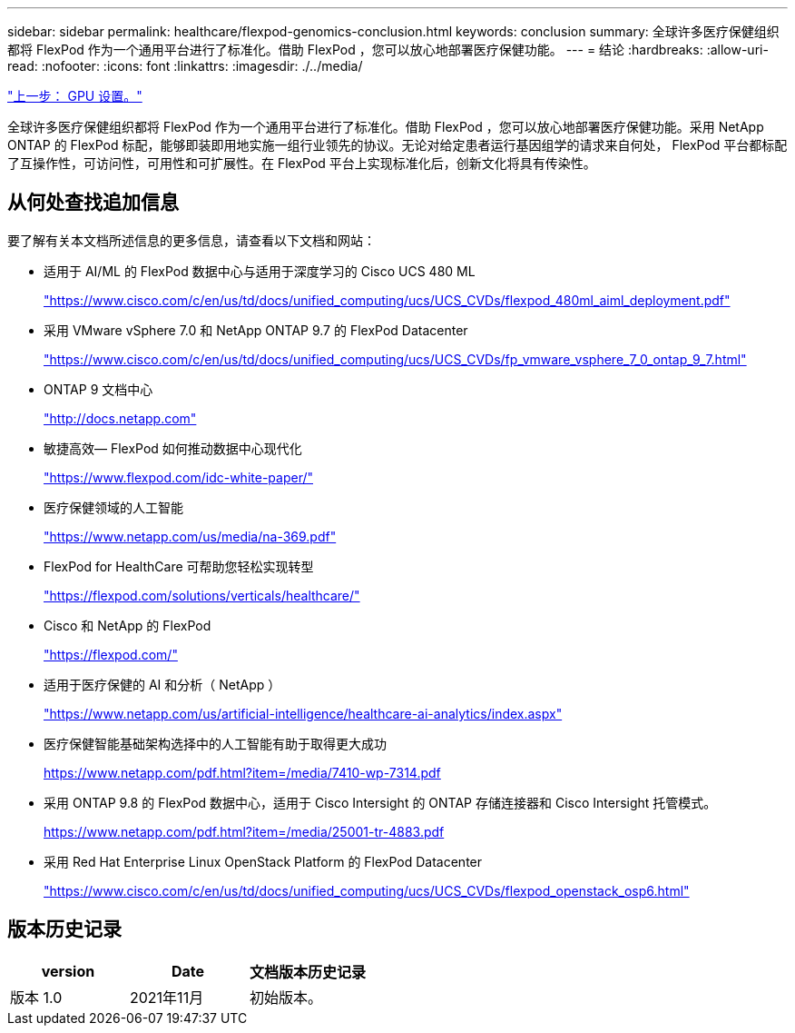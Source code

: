 ---
sidebar: sidebar 
permalink: healthcare/flexpod-genomics-conclusion.html 
keywords: conclusion 
summary: 全球许多医疗保健组织都将 FlexPod 作为一个通用平台进行了标准化。借助 FlexPod ，您可以放心地部署医疗保健功能。 
---
= 结论
:hardbreaks:
:allow-uri-read: 
:nofooter: 
:icons: font
:linkattrs: 
:imagesdir: ./../media/


link:flexpod-genomics-appendix-d-gpu-setup.html["上一步： GPU 设置。"]

[role="lead"]
全球许多医疗保健组织都将 FlexPod 作为一个通用平台进行了标准化。借助 FlexPod ，您可以放心地部署医疗保健功能。采用 NetApp ONTAP 的 FlexPod 标配，能够即装即用地实施一组行业领先的协议。无论对给定患者运行基因组学的请求来自何处， FlexPod 平台都标配了互操作性，可访问性，可用性和可扩展性。在 FlexPod 平台上实现标准化后，创新文化将具有传染性。



== 从何处查找追加信息

要了解有关本文档所述信息的更多信息，请查看以下文档和网站：

* 适用于 AI/ML 的 FlexPod 数据中心与适用于深度学习的 Cisco UCS 480 ML
+
https://www.cisco.com/c/en/us/td/docs/unified_computing/ucs/UCS_CVDs/flexpod_480ml_aiml_deployment.pdf["https://www.cisco.com/c/en/us/td/docs/unified_computing/ucs/UCS_CVDs/flexpod_480ml_aiml_deployment.pdf"^]

* 采用 VMware vSphere 7.0 和 NetApp ONTAP 9.7 的 FlexPod Datacenter
+
https://www.cisco.com/c/en/us/td/docs/unified_computing/ucs/UCS_CVDs/fp_vmware_vsphere_7_0_ontap_9_7.html["https://www.cisco.com/c/en/us/td/docs/unified_computing/ucs/UCS_CVDs/fp_vmware_vsphere_7_0_ontap_9_7.html"^]

* ONTAP 9 文档中心
+
http://docs.netapp.com["http://docs.netapp.com"^]

* 敏捷高效— FlexPod 如何推动数据中心现代化
+
https://www.flexpod.com/idc-white-paper/["https://www.flexpod.com/idc-white-paper/"^]

* 医疗保健领域的人工智能
+
https://www.netapp.com/pdf.html?item=/media/7393-na-369pdf.pdf["https://www.netapp.com/us/media/na-369.pdf"^]

* FlexPod for HealthCare 可帮助您轻松实现转型
+
https://flexpod.com/solutions/verticals/healthcare/["https://flexpod.com/solutions/verticals/healthcare/"^]

* Cisco 和 NetApp 的 FlexPod
+
https://flexpod.com/["https://flexpod.com/"^]

* 适用于医疗保健的 AI 和分析（ NetApp ）
+
https://www.netapp.com/us/artificial-intelligence/healthcare-ai-analytics/index.aspx["https://www.netapp.com/us/artificial-intelligence/healthcare-ai-analytics/index.aspx"^]

* 医疗保健智能基础架构选择中的人工智能有助于取得更大成功
+
https://www.netapp.com/pdf.html?item=/media/7410-wp-7314.pdf["https://www.netapp.com/pdf.html?item=/media/7410-wp-7314.pdf"^]

* 采用 ONTAP 9.8 的 FlexPod 数据中心，适用于 Cisco Intersight 的 ONTAP 存储连接器和 Cisco Intersight 托管模式。
+
https://www.netapp.com/pdf.html?item=/media/25001-tr-4883.pdf["https://www.netapp.com/pdf.html?item=/media/25001-tr-4883.pdf"^]

* 采用 Red Hat Enterprise Linux OpenStack Platform 的 FlexPod Datacenter
+
https://www.cisco.com/c/en/us/td/docs/unified_computing/ucs/UCS_CVDs/flexpod_openstack_osp6.html["https://www.cisco.com/c/en/us/td/docs/unified_computing/ucs/UCS_CVDs/flexpod_openstack_osp6.html"^]





== 版本历史记录

|===
| version | Date | 文档版本历史记录 


| 版本 1.0 | 2021年11月 | 初始版本。 
|===